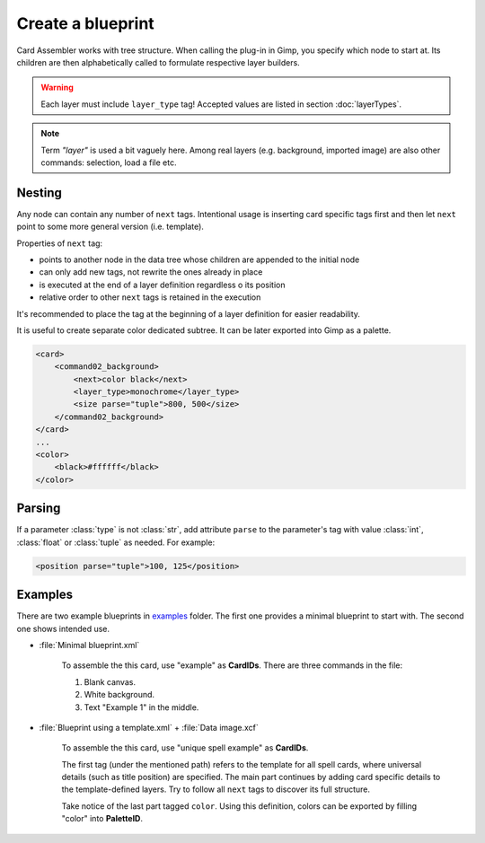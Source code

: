 Create a blueprint
====================

Card Assembler works with tree structure. When calling the plug-in in Gimp,
you specify which node to start at. Its children are then alphabetically
called to formulate respective layer builders.

.. warning::
   Each layer must include ``layer_type`` tag! Accepted values are listed in
   section :doc:`layerTypes`.

.. note::
   Term *"layer"* is used a bit vaguely here. Among real layers
   (e.g. background, imported image) are also other commands: selection,
   load a file etc.

.. _Create a blueprint Nesting:

Nesting
-------

Any node can contain any number of ``next`` tags.
Intentional usage is inserting card specific tags first and then let
``next`` point to some more general version (i.e. template).

Properties of ``next`` tag:

* points to another node in the data tree whose children are appended to the
  initial node
* can only add new tags, not rewrite the ones already in place
* is executed at the end of a layer definition regardless o its position
* relative order to other ``next`` tags is retained in the execution

It's recommended to place the tag at the beginning of a layer definition for
easier readability.

It is useful to create separate color dedicated subtree. It can be later
exported into Gimp as a palette.

.. code:: xml

    <card>
        <command02_background>
            <next>color black</next>
            <layer_type>monochrome</layer_type>
            <size parse="tuple">800, 500</size>
        </command02_background>
    </card>
    ...
    <color>
        <black>#ffffff</black>
    </color>

Parsing
-------

If a parameter :class:`type` is not :class:`str`, add attribute ``parse`` to
the parameter's tag with value :class:`int`, :class:`float` or :class:`tuple`
as needed. For example:

.. code:: xml

   <position parse="tuple">100, 125</position>

Examples
--------

There are two example blueprints in `examples`_ folder. The first one provides
a minimal blueprint to start with. The second one shows intended use.

* :file:`Minimal blueprint.xml`

   To assemble the this card, use "example" as **CardIDs**. There are three
   commands in the file:
   
   #. Blank canvas.
   #. White background.
   #. Text "Example 1" in the middle.

* :file:`Blueprint using a template.xml` + :file:`Data image.xcf`
   
   To assemble the this card, use "unique spell example" as **CardIDs**.
   
   The first tag (under the mentioned path) refers to the template for all
   spell cards, where universal details (such as title position) are specified.
   The main part continues by adding card specific details to the
   template-defined layers. Try to follow all ``next`` tags to discover its
   full structure.

   Take notice of the last part tagged ``color``. Using this definition, colors
   can be exported by filling "color" into **PaletteID**.
   
.. _examples: https://github.com/martin-brajer/card-assembler/tree/master/examples
